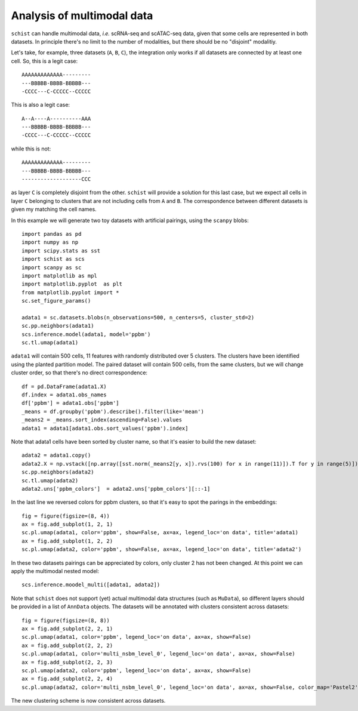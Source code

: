 .. _multimodal_data:

===========================
Analysis of multimodal data
===========================

.. highlight:: python

``schist`` can handle multimodal data, `i.e.` scRNA-seq and scATAC-seq data, given that some cells are represented in both datasets. In principle there's no limit to the number of modalities, but there should be no "disjoint" modalitiy. 

Let's take, for example, three datasets (``A``, ``B``, ``C``), the integration only works if all datasets are connected by at least one cell. So, this is a legit case::

   AAAAAAAAAAAAA---------
   ---BBBBB-BBBB-BBBBB---
   -CCCC---C-CCCCC--CCCCC  


This is also a legit case::

   A--A----A----------AAA
   ---BBBBB-BBBB-BBBBB---
   -CCCC---C-CCCCC--CCCCC  

while this is not::

   AAAAAAAAAAAAA---------
   ---BBBBB-BBBB-BBBBB---
   -------------------CCC  


as layer ``C`` is completely disjoint from the other. ``schist`` will provide a solution for this last case, but we expect all cells in layer ``C`` belonging to clusters that are not including cells from ``A`` and ``B``. The correspondence between different datasets is given my matching the cell names.

In this example we will generate two toy datasets with artificial pairings, using the ``scanpy`` blobs::

 import pandas as pd
 import numpy as np
 import scipy.stats as sst
 import schist as scs
 import scanpy as sc
 import matplotlib as mpl
 import matplotlib.pyplot  as plt
 from matplotlib.pyplot import *
 sc.set_figure_params()

 adata1 = sc.datasets.blobs(n_observations=500, n_centers=5, cluster_std=2)
 sc.pp.neighbors(adata1)
 scs.inference.model(adata1, model='ppbm')
 sc.tl.umap(adata1)

``adata1`` will contain 500 cells, 11 features with randomly distributed over 5 clusters. The clusters have been identified using the planted partition model. The paired dataset will contain 500 cells, from the same clusters, but we will change cluster order, so that there's no direct correspondence::

 df = pd.DataFrame(adata1.X)
 df.index = adata1.obs_names
 df['ppbm'] = adata1.obs['ppbm']
 _means = df.groupby('ppbm').describe().filter(like='mean')
 _means2 = _means.sort_index(ascending=False).values
 adata1 = adata1[adata1.obs.sort_values('ppbm').index]
 
Note that adata1 cells have been sorted by cluster name, so that it's easier to build the new dataset::

 adata2 = adata1.copy()
 adata2.X = np.vstack([np.array([sst.norm(_means2[y, x]).rvs(100) for x in range(11)]).T for y in range(5)])
 sc.pp.neighbors(adata2)
 sc.tl.umap(adata2)
 adata2.uns['ppbm_colors']  = adata2.uns['ppbm_colors'][::-1]
 
In the last line we reversed colors for ppbm clusters, so that it's easy to spot the parings in the embeddings::

 fig = figure(figsize=(8, 4))
 ax = fig.add_subplot(1, 2, 1)
 sc.pl.umap(adata1, color='ppbm', show=False, ax=ax, legend_loc='on data', title='adata1)
 ax = fig.add_subplot(1, 2, 2)
 sc.pl.umap(adata2, color='ppbm', show=False, ax=ax, legend_loc='on data', title='adata2')

.. image:: images/blob_ppbm.png
   :height: 282
   :width: 504
   :alt: ppbm_blobs

In these two datasets pairings can be appreciated by colors, only cluster 2 has not been changed. At this point we can apply the multimodal nested model::

 scs.inference.moodel_multi([adata1, adata2])

Note that ``schist`` does not support (yet) actual multimodal data structures (such as ``MuData``), so different layers should be provided in a list of ``AnnData`` objects. The datasets will be annotated with clusters consistent across datasets::

 fig = figure(figsize=(8, 8))
 ax = fig.add_subplot(2, 2, 1)
 sc.pl.umap(adata1, color='ppbm', legend_loc='on data', ax=ax, show=False)
 ax = fig.add_subplot(2, 2, 2)
 sc.pl.umap(adata1, color='multi_nsbm_level_0', legend_loc='on data', ax=ax, show=False)
 ax = fig.add_subplot(2, 2, 3)
 sc.pl.umap(adata2, color='ppbm', legend_loc='on data', ax=ax, show=False)
 ax = fig.add_subplot(2, 2, 4)
 sc.pl.umap(adata2, color='multi_nsbm_level_0', legend_loc='on data', ax=ax, show=False, color_map='Pastel2')

.. image:: images/multi_nsbm.png
   :height: 504
   :width: 504
   :alt: multi_nsbm

The new clustering scheme is now consistent across datasets.